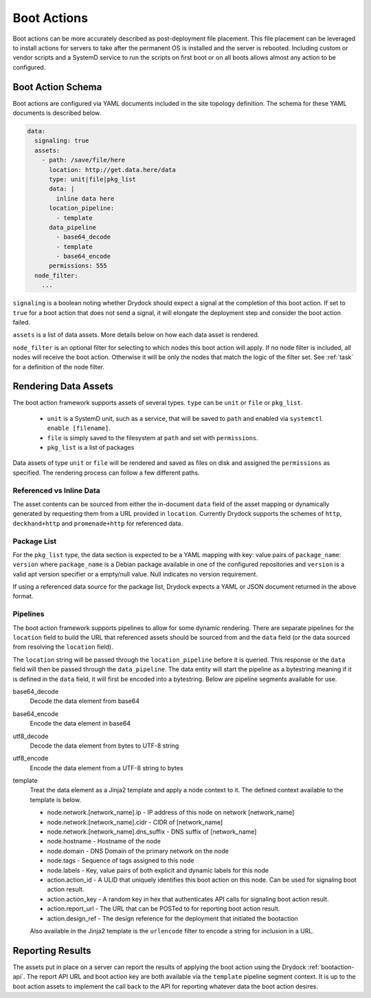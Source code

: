 .. _bootaction:

============
Boot Actions
============

Boot actions can be more accurately described as post-deployment file placement. This file placement
can be leveraged to install actions for servers to take after the permanent OS is installed
and the server is rebooted. Including custom or vendor scripts and a SystemD service to run the
scripts on first boot or on all boots allows almost any action to be configured.

Boot Action Schema
==================

Boot actions are configured via YAML documents included in the site topology definition. The schema
for these YAML documents is described below.

.. code-block:: yaml

  data:
    signaling: true
    assets:
      - path: /save/file/here
        location: http://get.data.here/data
        type: unit|file|pkg_list
        data: |
          inline data here
        location_pipeline:
          - template
        data_pipeline
          - base64_decode
          - template
          - base64_encode
        permissions: 555
    node_filter:
      ...


``signaling`` is a boolean noting whether Drydock should expect a signal at the completion
of this boot action. If set to ``true`` for a boot action that does not send a signal, it
will elongate the deployment step and consider the boot action failed.

``assets`` is a list of data assets. More details below on how each data asset is rendered.

``node_filter`` is an optional filter for selecting to which nodes this boot action will apply.
If no node filter is included, all nodes will receive the boot action. Otherwise it will be
only the nodes that match the logic of the filter set. See :ref:`task` for a definition of
the node filter.

Rendering Data Assets
=====================

The boot action framework supports assets of several types. ``type`` can be ``unit`` or ``file`` or ``pkg_list``.

    - ``unit`` is a SystemD unit, such as a service, that will be saved to ``path`` and enabled via ``systemctl enable [filename]``.
    - ``file`` is simply saved to the filesystem at ``path`` and set with ``permissions``.
    - ``pkg_list`` is a list of packages

Data assets of type ``unit`` or ``file`` will be rendered and saved as files on disk and assigned
the ``permissions`` as specified. The rendering process can follow a few different paths.

Referenced vs Inline Data
-------------------------

The asset contents can be sourced from either the in-document ``data`` field of the asset
mapping or dynamically generated by requesting them from a URL provided in ``location``.
Currently Drydock supports the schemes of ``http``, ``deckhand+http`` and
``promenade+http`` for referenced data.

Package List
------------

For the ``pkg_list`` type, the data section is expected to be a YAML mapping
with key: value pairs of ``package_name``: ``version`` where ``package_name`` is
a Debian package available in one of the configured repositories and ``version``
is a valid apt version specifier or a empty/null value. Null indicates no version
requirement.

If using a referenced data source for the package list, Drydock expects a YAML
or JSON document returned in the above format.

Pipelines
---------

The boot action framework supports pipelines to allow for some dynamic rendering. There
are separate pipelines for the ``location`` field to build the URL that referenced assets should
be sourced from and the ``data`` field (or the data sourced from resolving the ``location`` field).

The ``location`` string will be passed through the ``location_pipeline`` before it is queried. This response
or the ``data`` field will then be passed through the ``data_pipeline``. The data entity will start the pipeline
as a bytestring meaning if it is defined in the ``data`` field, it will first be encoded into a bytestring.
Below are pipeline segments available for use.

base64_decode
    Decode the data element from base64

base64_encode
    Encode the data element in base64

utf8_decode
    Decode the data element from bytes to UTF-8 string

utf8_encode
    Encode the data element from a UTF-8 string to bytes

template
    Treat the data element as a Jinja2 template and apply a node context to it. The defined context available
    to the template is below.

    - node.network.[network_name].ip - IP address of this node on network [network_name]
    - node.network.[network_name].cidr - CIDR of [network_name]
    - node.network.[network_name].dns_suffix - DNS suffix of [network_name]
    - node.hostname - Hostname of the node
    - node.domain - DNS Domain of the primary network on the node
    - node.tags - Sequence of tags assigned to this node
    - node.labels - Key, value pairs of both explicit and dynamic labels for this node
    - action.action_id - A ULID that uniquely identifies this boot action on this node. Can be used for signaling boot action result.
    - action.action_key - A random key in hex that authenticates API calls for signaling boot action result.
    - action.report_url - The URL that can be POSTed to for reporting boot action result.
    - action.design_ref - The design reference for the deployment that initiated the bootaction

    Also available in the Jinja2 template is the ``urlencode`` filter to encode a string for inclusion
    in a URL.

Reporting Results
=================

The assets put in place on a server can report the results of applying the boot action using the Drydock :ref:`bootaction-api`. The
report API URL and boot action key are both available via the ``template`` pipeline segment context. It is up to the boot action
assets to implement the call back to the API for reporting whatever data the boot action desires.
